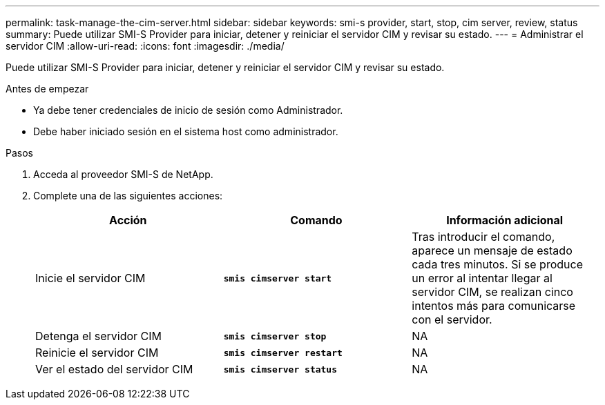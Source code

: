 ---
permalink: task-manage-the-cim-server.html 
sidebar: sidebar 
keywords: smi-s provider, start, stop, cim server, review, status 
summary: Puede utilizar SMI-S Provider para iniciar, detener y reiniciar el servidor CIM y revisar su estado. 
---
= Administrar el servidor CIM
:allow-uri-read: 
:icons: font
:imagesdir: ./media/


[role="lead"]
Puede utilizar SMI-S Provider para iniciar, detener y reiniciar el servidor CIM y revisar su estado.

.Antes de empezar
* Ya debe tener credenciales de inicio de sesión como Administrador.
* Debe haber iniciado sesión en el sistema host como administrador.


.Pasos
. Acceda al proveedor SMI-S de NetApp.
. Complete una de las siguientes acciones:
+
[cols="3*"]
|===
| Acción | Comando | Información adicional 


 a| 
Inicie el servidor CIM
 a| 
`*smis cimserver start*`
 a| 
Tras introducir el comando, aparece un mensaje de estado cada tres minutos. Si se produce un error al intentar llegar al servidor CIM, se realizan cinco intentos más para comunicarse con el servidor.



 a| 
Detenga el servidor CIM
 a| 
`*smis cimserver stop*`
 a| 
NA



 a| 
Reinicie el servidor CIM
 a| 
`*smis cimserver restart*`
 a| 
NA



 a| 
Ver el estado del servidor CIM
 a| 
`*smis cimserver status*`
 a| 
NA

|===

